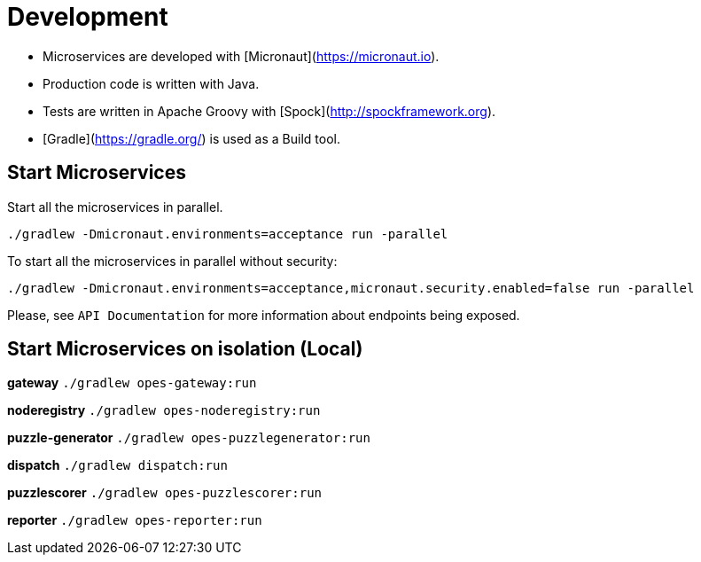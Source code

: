 = Development =

- Microservices are developed with [Micronaut](https://micronaut.io).

- Production code is written with Java.

- Tests are written in Apache Groovy with [Spock](http://spockframework.org).

- [Gradle](https://gradle.org/) is used as a Build tool.

== Start Microservices ==

Start all the microservices in parallel.

`./gradlew  -Dmicronaut.environments=acceptance run -parallel`

To start all the microservices in parallel without security:

`./gradlew  -Dmicronaut.environments=acceptance,micronaut.security.enabled=false run -parallel`

Please, see `API Documentation` for more information about endpoints being exposed.

== Start Microservices on isolation (Local) ==

**gateway**
`./gradlew opes-gateway:run`

**noderegistry**
`./gradlew opes-noderegistry:run`

**puzzle-generator**
`./gradlew opes-puzzlegenerator:run`

**dispatch**
`./gradlew dispatch:run`

**puzzlescorer**
`./gradlew opes-puzzlescorer:run`

**reporter**
`./gradlew opes-reporter:run`
